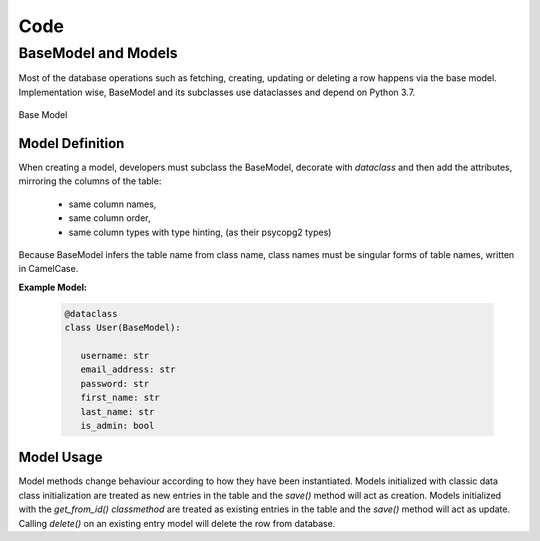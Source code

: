 Code
====
BaseModel and Models
--------------------

Most of the database operations such as fetching, creating, updating or
deleting a row happens via the base model. Implementation wise, BaseModel and its
subclasses use dataclasses and depend on Python 3.7.

.. figure:: images/baseModel.png
   :align:   center

   Base Model

Model Definition
^^^^^^^^^^^^^^^^

When creating a model, developers must subclass the BaseModel, decorate with `dataclass`
and then add the attributes, mirroring the columns of the table:
   - same column names,
   - same column order,
   - same column types with type hinting, (as their psycopg2 types)

Because BaseModel infers the table name from class name, class names must be
singular forms of table names, written in CamelCase.


**Example Model:** 

   .. code-block:: python

      @dataclass
      class User(BaseModel):
      
         username: str
         email_address: str
         password: str
         first_name: str
         last_name: str
         is_admin: bool


Model Usage
^^^^^^^^^^^

Model methods change behaviour according to how they have been instantiated.
Models initialized with classic data class initialization are treated as
new entries in the table and the `save()` method will act as creation.
Models initialized with the `get_from_id()` *classmethod* are treated as
existing entries in the table and the `save()` method will act as update.
Calling `delete()` on an existing entry model will delete the row from database. 

